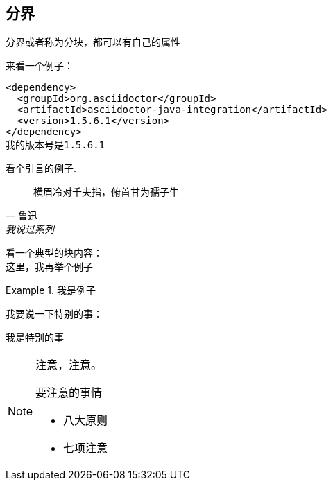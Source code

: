== 分界
分界或者称为分块，都可以有自己的属性

来看一个例子：

:version: 1.5.6.1

[source,xml,subs="verbatim,attributes"]
----
<dependency>
  <groupId>org.asciidoctor</groupId>
  <artifactId>asciidoctor-java-integration</artifactId>
  <version>{version}</version>
</dependency>
我的版本号是{version}
----

看个引言的例子.
[quote, 鲁迅, 我说过系列 ]
____
横眉冷对千夫指，俯首甘为孺子牛
____


看一个典型的块内容： +
这里，我再举个例子

.我是例子
====
我要说一下特别的事：

[特别的事]
....
我是特别的事
....
====

[NOTE]
====
注意，注意。

.要注意的事情
- 八大原则
- 七项注意
====

